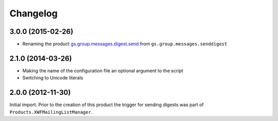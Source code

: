 Changelog
=========

3.0.0 (2015-02-26)
------------------

* Renaming the product `gs.group.messages.digest.send`_ from
  ``gs.group.messages.senddigest``

.. _gs.group.messages.digest.send:
   https://github.com/groupserver/gs.group.messages.digest.send

2.1.0 (2014-03-26)
------------------

* Making the name of the configuration file an optional argument
  to the script
* Switching to Unicode literals

2.0.0 (2012-11-30)
------------------

Initial import. Prior to the creation of this product the trigger
for sending digests was part of
``Products.XWFMailingListManager``.

..  LocalWords:  Changelog
